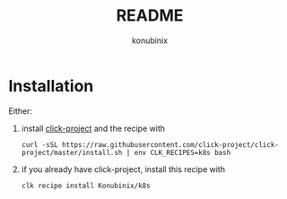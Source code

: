 #+title: README
#+author: konubinix
#+email: konubinixweb@gmail.com
#+language: en
* Installation

Either:

  1. install [[https://github.com/Konubinix/click-project][click-project]] and the recipe with

     #+BEGIN_SRC shell   
curl -sSL https://raw.githubusercontent.com/click-project/click-project/master/install.sh | env CLK_RECIPES=k8s bash
     #+END_SRC

  2. if you already have click-project, install this recipe with
     #+BEGIN_SRC shell   
clk recipe install Konubinix/k8s
     #+END_SRC
